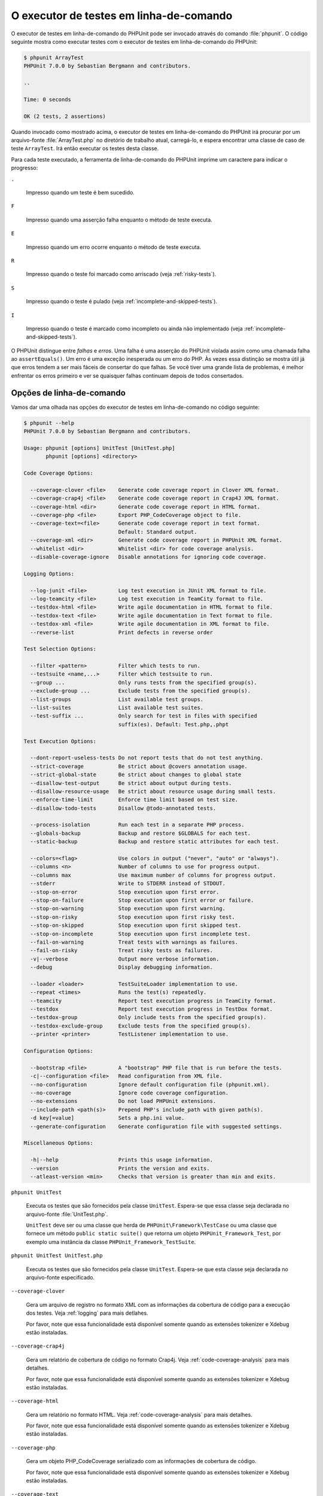 

.. _textui:

========================================
O executor de testes em linha-de-comando
========================================

O executor de testes em linha-de-comando do PHPUnit pode ser invocado através do comando
:file:`phpunit`. O código seguinte mostra como executar
testes com o executor de testes em linha-de-comando do PHPUnit:

.. code-block:: bash

    $ phpunit ArrayTest
    PHPUnit 7.0.0 by Sebastian Bergmann and contributors.

    ..

    Time: 0 seconds

    OK (2 tests, 2 assertions)

Quando invocado como mostrado acima, o executor de testes em linha-de-comando do PHPUnit irá procurar
por um arquivo-fonte :file:`ArrayTest.php` no diretório de trabalho atual,
carregá-lo, e espera encontrar uma classe de caso de teste ``ArrayTest``.
Irá então executar os testes desta classe.

Para cada teste executado, a ferramenta de linha-de-comando do PHPUnit imprime um caractere para
indicar o progresso:

``.``

    Impresso quando um teste é bem sucedido.

``F``

    Impresso quando uma asserção falha enquanto o método de teste executa.

``E``

    Impresso quando um erro ocorre enquanto o método de teste executa.

``R``

    Impresso quando o teste foi marcado como arriscado (veja
    :ref:`risky-tests`).

``S``

    Impresso quando o teste é pulado (veja
    :ref:`incomplete-and-skipped-tests`).

``I``

    Impresso quando o teste é marcado como incompleto ou ainda não
    implementado (veja :ref:`incomplete-and-skipped-tests`).

O PHPUnit distingue entre *falhas* e
*erros*. Uma falha é uma asserção do PHPUnit violada
assim como uma chamada falha ao ``assertEquals()``.
Um erro é uma exceção inesperada ou um erro do PHP. Às vezes
essa distinção se mostra útil já que erros tendem a ser mais fáceis de consertar
do que falhas. Se você tiver uma grande lista de problemas, é melhor
enfrentar os erros primeiro e ver se quaisquer falhas continuam depois de
todos consertados.

.. _textui.clioptions:

Opções de linha-de-comando
##########################

Vamos dar uma olhada nas opções do executor de testes em linha-de-comando
no código seguinte:

.. code-block:: bash

    $ phpunit --help
    PHPUnit 7.0.0 by Sebastian Bergmann and contributors.

    Usage: phpunit [options] UnitTest [UnitTest.php]
           phpunit [options] <directory>

    Code Coverage Options:

      --coverage-clover <file>    Generate code coverage report in Clover XML format.
      --coverage-crap4j <file>    Generate code coverage report in Crap4J XML format.
      --coverage-html <dir>       Generate code coverage report in HTML format.
      --coverage-php <file>       Export PHP_CodeCoverage object to file.
      --coverage-text=<file>      Generate code coverage report in text format.
                                  Default: Standard output.
      --coverage-xml <dir>        Generate code coverage report in PHPUnit XML format.
      --whitelist <dir>           Whitelist <dir> for code coverage analysis.
      --disable-coverage-ignore   Disable annotations for ignoring code coverage.

    Logging Options:

      --log-junit <file>          Log test execution in JUnit XML format to file.
      --log-teamcity <file>       Log test execution in TeamCity format to file.
      --testdox-html <file>       Write agile documentation in HTML format to file.
      --testdox-text <file>       Write agile documentation in Text format to file.
      --testdox-xml <file>        Write agile documentation in XML format to file.
      --reverse-list              Print defects in reverse order

    Test Selection Options:

      --filter <pattern>          Filter which tests to run.
      --testsuite <name,...>      Filter which testsuite to run.
      --group ...                 Only runs tests from the specified group(s).
      --exclude-group ...         Exclude tests from the specified group(s).
      --list-groups               List available test groups.
      --list-suites               List available test suites.
      --test-suffix ...           Only search for test in files with specified
                                  suffix(es). Default: Test.php,.phpt

    Test Execution Options:

      --dont-report-useless-tests Do not report tests that do not test anything.
      --strict-coverage           Be strict about @covers annotation usage.
      --strict-global-state       Be strict about changes to global state
      --disallow-test-output      Be strict about output during tests.
      --disallow-resource-usage   Be strict about resource usage during small tests.
      --enforce-time-limit        Enforce time limit based on test size.
      --disallow-todo-tests       Disallow @todo-annotated tests.

      --process-isolation         Run each test in a separate PHP process.
      --globals-backup            Backup and restore $GLOBALS for each test.
      --static-backup             Backup and restore static attributes for each test.

      --colors=<flag>             Use colors in output ("never", "auto" or "always").
      --columns <n>               Number of columns to use for progress output.
      --columns max               Use maximum number of columns for progress output.
      --stderr                    Write to STDERR instead of STDOUT.
      --stop-on-error             Stop execution upon first error.
      --stop-on-failure           Stop execution upon first error or failure.
      --stop-on-warning           Stop execution upon first warning.
      --stop-on-risky             Stop execution upon first risky test.
      --stop-on-skipped           Stop execution upon first skipped test.
      --stop-on-incomplete        Stop execution upon first incomplete test.
      --fail-on-warning           Treat tests with warnings as failures.
      --fail-on-risky             Treat risky tests as failures.
      -v|--verbose                Output more verbose information.
      --debug                     Display debugging information.

      --loader <loader>           TestSuiteLoader implementation to use.
      --repeat <times>            Runs the test(s) repeatedly.
      --teamcity                  Report test execution progress in TeamCity format.
      --testdox                   Report test execution progress in TestDox format.
      --testdox-group             Only include tests from the specified group(s).
      --testdox-exclude-group     Exclude tests from the specified group(s).
      --printer <printer>         TestListener implementation to use.

    Configuration Options:

      --bootstrap <file>          A "bootstrap" PHP file that is run before the tests.
      -c|--configuration <file>   Read configuration from XML file.
      --no-configuration          Ignore default configuration file (phpunit.xml).
      --no-coverage               Ignore code coverage configuration.
      --no-extensions             Do not load PHPUnit extensions.
      --include-path <path(s)>    Prepend PHP's include_path with given path(s).
      -d key[=value]              Sets a php.ini value.
      --generate-configuration    Generate configuration file with suggested settings.

    Miscellaneous Options:

      -h|--help                   Prints this usage information.
      --version                   Prints the version and exits.
      --atleast-version <min>     Checks that version is greater than min and exits.

``phpunit UnitTest``

    Executa os testes que são fornecidos pela classe
    ``UnitTest``. Espera-se que essa classe seja declarada
    no arquivo-fonte :file:`UnitTest.php`.

    ``UnitTest`` deve ser ou uma classe que herda
    de ``PHPUnit\Framework\TestCase`` ou uma classe que
    fornece um método ``public static suite()`` que
    retorna um objeto ``PHPUnit_Framework_Test``,
    por exemplo uma instância da classe
    ``PHPUnit_Framework_TestSuite``.

``phpunit UnitTest UnitTest.php``

    Executa os testes que são fornecidos pela classe
    ``UnitTest``. Espera-se que esta classe seja declarada
    no arquivo-fonte especificado.

``--coverage-clover``

    Gera um arquivo de registro no formato XML com as informações da cobertura de código
    para a execução dos testes. Veja :ref:`logging` para mais detlahes.

    Por favor, note que essa funcionalidade está disponível somente quando as
    extensões tokenizer e Xdebug estão instaladas.

``--coverage-crap4j``

    Gera um relatório de cobertura de código no formato Crap4j. Veja
    :ref:`code-coverage-analysis` para mais detalhes.

    Por favor, note que essa funcionalidade está disponível somente quando as
    extensões tokenizer e Xdebug estão instaladas.

``--coverage-html``

    Gera um relatório no formato HTML. Veja
    :ref:`code-coverage-analysis` para mais detalhes.

    Por favor, note que essa funcionalidade está disponível somente quando as
    extensões tokenizer e Xdebug estão instaladas.

``--coverage-php``

    Gera um objeto PHP_CodeCoverage serializado com as
    informações de cobertura de código.

    Por favor, note que essa funcionalidade está disponível somente quando as
    extensões tokenizer e Xdebug estão instaladas.

``--coverage-text``

    Gera um arquivo de registro ou saída de linha de comando no formato legível por humanos
    com a informação de cobertura de código para a execução dos testes.
    Veja :ref:`logging` para mais detalhes.

    Por favor, note que essa funcionalidade está disponível somente quando as
    extensões tokenizer e Xdebug estão instaladas.

``--log-junit``

    Gera um arquivo de registro no formato XML Junit para a execução dos testes.
    Veja :ref:`logging` para mais detalhes.

``--testdox-html`` e ``--testdox-text``

    Gera documentação ágil no formato HTML ou texto plano para os
    testes que são executados. Veja :ref:`other-uses-for-tests` para
    mais detalhes.

``--filter``

    Apenas executa os testes cujos nomes combinam com o padrão
    fornecido. Se o padrão não for colocado entre delimitadores, o PHPUnit
    irá colocar o padrão no delimitador ``/``.

    Os nomes de teste para combinar estará em um dos seguintes formatos:

    ``TestNamespace\TestCaseClass::testMethod``

        O formato do nome de teste padrão é o equivalente ao usar
        a constante mágica ``__METHOD__`` dentro
        do método de teste.

    ``TestNamespace\TestCaseClass::testMethod with data set #0``

        Quando um teste tem um provedor de dados, cada iteração dos
        dados obtém o índice atual acrescido ao final do
        nome do teste padrão.

    ``TestNamespace\TestCaseClass::testMethod with data set "my named data"``

        Quando um teste tem um provedor de dados que usa conjuntos nomeados, cada
        iteração dos dados obtém o nome atual acrescido ao
        final do nome do teste padrão. Veja
        :numref:`textui.examples.TestCaseClass.php` para um
        exemplo de conjunto de dados nomeados.

        .. code-block:: php
            :caption: Conjunto de dados nomeados
            :name: textui.examples.TestCaseClass.php

            <?php
            use PHPUnit\Framework\TestCase;

            namespace TestNamespace;

            class TestCaseClass extends TestCase
            {
                /**
                 * @dataProvider provider
                 */
                public function testMethod($data)
                {
                    $this->assertTrue($data);
                }

                public function provider()
                {
                    return [
                        'my named data' => [true],
                        'my data'       => [true]
                    ];
                }
            }
            ?>

    ``/path/to/my/test.phpt``

        O nome do teste para um teste PHPT é o caminho do sistema de arquivos.

    Veja :numref:`textui.examples.filter-patterns` para exemplos
    de padrões de filtros válidos.

    .. code-block:: php
        :caption: Exmplos de padrão de filtro
        :name: textui.examples.filter-patterns

    Veja :numref:`textui.examples.filter-shortcuts` para alguns
    atalhos adicionais que estão disponíveis para combinar provedores
    de dados

    .. code-block:: php
        :caption: Atalhos de filtro
        :name: textui.examples.filter-shortcuts

``--testsuite``

    Só roda o conjunto de teste cujo nome combina com o padrão dado.

``--group``

    Apenas executa os testes do(s) grupo(s) especificado(s). Um teste pode ser marcado como
    pertencente a um grupo usando a anotação ``@group``.

    A anotação ``@author`` é um apelido para
    ``@group``, permitindo filtrar os testes com base em seus
    autores.

``--exclude-group``

    Exclui testes do(s) grupo(s) especificado(s). Um teste pode ser marcado como
    pertencente a um grupo usando a anotação ``@group``.

``--list-groups``

    Lista os grupos de teste disponíveis.

``--test-suffix``

    Só procura por arquivos de teste com o sufixo(s) especificado..

``--report-useless-tests``

    Seja estrito sobre testes que não testam nada. Veja :ref:`risky-tests` para detalhes.

``--strict-coverage``

    Seja estrito sobre a cobertura de código involuntariamente. Veja :ref:`risky-tests` para detalhes.

``--strict-global-state``

    Seja estrito sobre manipulação de estado global. Veja :ref:`risky-tests` para detalhes.

``--disallow-test-output``

    Seja estrito sobre a saída durante os testes. Veja :ref:`risky-tests` para detalhes.

``--disallow-todo-tests``

    Não executa testes que tem a anotação ``@todo`` em seu bloco de documentação.

``--enforce-time-limit``

    Impõem limite de tempo baseado no tamanho do teste. Veja :ref:`risky-tests` para detalhes.

``--process-isolation``

    Executa cada teste em um processo PHP separado.

``--no-globals-backup``

    Não faz cópia de segurança e restauração de $GLOBALS. Veja :ref:`fixtures.global-state`
    para mais detalhes.

``--static-backup``

    Faz cópia de segurança e restauração atributos estáticos das classes definidas pelo usuário.
    Veja :ref:`fixtures.global-state` para mais detalhes.

``--colors``

    Usa cores na saída.
    No Windows, usar `ANSICON <https://github.com/adoxa/ansicon>`_ ou `ConEmu <https://github.com/Maximus5/ConEmu>`_.

    Existem três valores possíveis para esta opção:

    -

      ``never``: nunca exibe cores na saída. Esse é o valor padrão quando a opção ``--colors`` não é usada.

    -

      ``auto``: exibe cores na saída a menos que o terminal atual não suporte cores,
      ou se a saída é canalizada (piped) para um comando ou redirecionada para um arquivo.

    -

      ``always``: sempre exibe cores na saída mesmo quando o terminal atual não suporta cores,
      ou quando a saída é canalizada para um comando ou redirecionada para um arquivo.

    Quando ``--colors`` é usada com nenhum valor, ``auto`` é o valor escolhido.

``--columns``

    Define o número de colunas a serem usadas para a saída de progresso.
    Se ``max`` é definido como valor, o número de colunas será o máximo do terminal atual.

``--stderr``

    Opcionalmente imprime para ``STDERR`` em vez de
    ``STDOUT``.

``--stop-on-error``

    Para a execução no primeiro erro.

``--stop-on-failure``

    Para a execução no primeiro erro ou falha.

``--stop-on-risky``

    Para a execução no primeiro teste arriscado.

``--stop-on-skipped``

    Para a execução no primeiro teste pulado.

``--stop-on-incomplete``

    Para a execução no primeiro teste incompleto.

``--verbose``

    Saída mais verbosa de informações, por exemplo, os nomes dos testes
    que ficaram incompletos ou foram pulados.

``--debug``

    Informação de depuração na saída, tal como o nome de um teste quando a
    execução começa.

``--loader``

    Especifica a implementação ``PHPUnit_Runner_TestSuiteLoader``
    a ser usada.

    O carregador de suíte de teste padrão irá procurar pelo arquivo-fonte no
    diretório de trabalho atual e em cada diretório que está especificado na
    diretiva de configuração ``include_path`` do PHP.
    Um nome de classe como ``Project_Package_Class`` é
    mapeado para o nome de arquivo-fonte
    :file:`Project/Package/Class.php`.

``--repeat``

    Executa repetidamente o(s) teste(s) um determinado número de vezes.

``--testdox``

    Relata o progresso do teste como uma documentação ágil. Veja
    :ref:`other-uses-for-tests` para mais detalhes.

``--printer``

    Especifica a impressora de resultados a ser usada. A classe impressora deve estender
    ``PHPUnit_Util_Printer`` e implementar a interface
    ``PHPUnit\Framework\TestListener``.

``--bootstrap``

    Um arquivo PHP "bootstrap" que é executado antes dos testes.

``--configuration``, ``-c``

    Lê a configuração de um arquivo XML.
    Veja :ref:`appendixes.configuration` para mais detalhes.

    Se :file:`phpunit.xml` ou
    :file:`phpunit.xml.dist` (nessa ordem) existir no
    diretório de trabalho atual e ``--configuration``
    *não* for usado, a configuração será lida automaticamente
    desse arquivo.

``--no-configuration``

    Ignora :file:`phpunit.xml` e
    :file:`phpunit.xml.dist` do diretório de trabalho
    atual.

``--include-path``

    Precede o ``include_path`` do PHP com o(s) caminho(s) fornecido(s).

``-d``

    Define o valor da opção de configuração do PHP fornecida.

.. admonition:: Note

   Por favor, note que a partir da 4.8, opções podem ser colocadas após o argumento(s).


